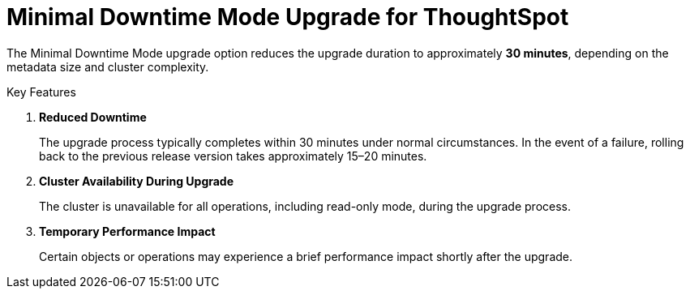 = Minimal Downtime Mode Upgrade for ThoughtSpot
:last_updated: 2/3/2025
:linkattrs:
:experimental:
:page-layout: default-cloud
:page-aliases:
:description: Upgrade ThoughtSpot in 30 minutes.
:jira: SCAL-234473

The Minimal Downtime Mode upgrade option reduces the upgrade duration to approximately *30 minutes*, depending on the metadata size and cluster complexity.

Key Features

. *Reduced Downtime*
+
The upgrade process typically completes within 30 minutes under normal circumstances.
In the event of a failure, rolling back to the previous release version takes approximately 15–20 minutes.
. *Cluster Availability During Upgrade*
+
The cluster is unavailable for all operations, including read-only mode, during the upgrade process.
. *Temporary Performance Impact*
+
Certain objects or operations may experience a brief performance impact shortly after the upgrade.
